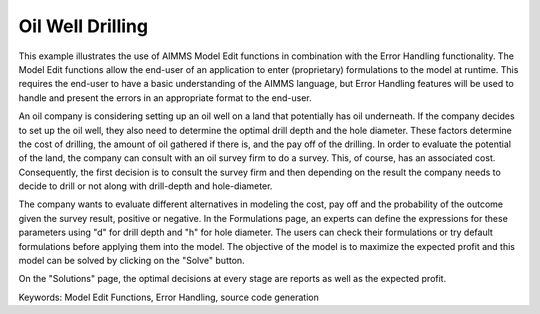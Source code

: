 Oil Well Drilling
==================
.. meta::
   :keywords: Model Edit Functions, Error Handling, source code generation
   :description: This example illustrates the use of AIMMS Model Edit functions in combination with the Error Handling functionality. 

This example illustrates the use of AIMMS Model Edit functions in combination with the Error Handling functionality. The Model Edit functions allow the end-user of an application to enter (proprietary) formulations to the model at runtime. This requires the end-user to have a basic understanding of the AIMMS language, but Error Handling features will be used to handle and present the errors in an appropriate format to the end-user.

An oil company is considering setting up an oil well on a land that potentially has oil underneath. If the company decides to set up the oil well, they also need to determine the optimal drill depth and the hole diameter. These factors determine the cost of drilling, the amount of oil gathered if there is, and the pay off of the drilling. In order to evaluate the potential of the land, the company can consult with an oil survey firm to do a survey. This, of course, has an associated cost. Consequently, the first decision is to consult  the survey firm and then depending on the result the company needs to decide to drill or not along with drill-depth and hole-diameter.

The company wants to evaluate different alternatives in modeling the cost, pay off and the probability of the outcome given the survey result, positive or negative. In the Formulations page, an experts can define the expressions for these parameters using "d" for drill depth and "h" for hole diameter. The users can check their formulations or try default formulations before applying them into the model. The objective of the model is to maximize the expected profit and this model can be solved by clicking on the "Solve" button.

On the "Solutions" page, the optimal decisions at every stage are reports as well as the expected profit.

Keywords:
Model Edit Functions, Error Handling, source code generation

